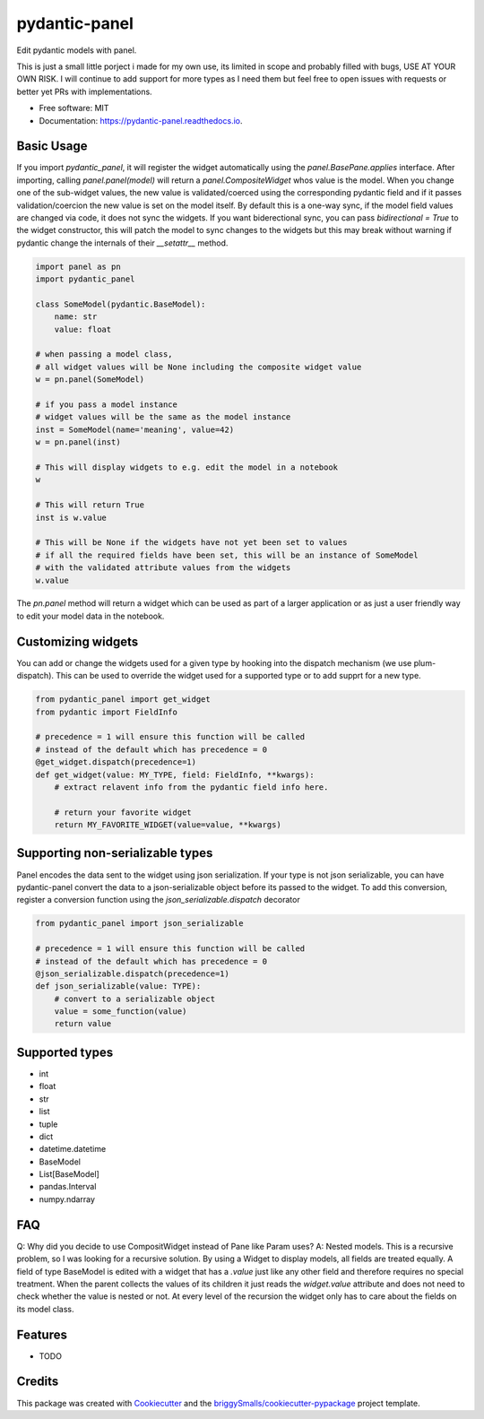 ==============
pydantic-panel
==============


.. image:: https://img.shields.io/pypi/v/pydantic_panel.svg
        :target: https://pypi.python.org/pypi/pydantic_panel

.. image:: https://img.shields.io/travis/jmosbacher/pydantic_panel.svg
        :target: https://travis-ci.com/jmosbacher/pydantic_panel

.. image:: https://readthedocs.org/projects/pydantic-panel/badge/?version=latest
        :target: https://pydantic-panel.readthedocs.io/en/latest/?badge=latest
        :alt: Documentation Status


Edit pydantic models with panel.

This is just a small little porject i made for my own use, its limited in scope and probably filled with bugs, USE AT YOUR OWN RISK.
I will continue to add support for more types as I need them but feel free to open issues with requests or better yet PRs with implementations.


* Free software: MIT
* Documentation: https://pydantic-panel.readthedocs.io.


Basic Usage
-----------

If you import `pydantic_panel`, it will register the widget automatically using the `panel.BasePane.applies` interface.
After importing, calling `panel.panel(model)` will return a `panel.CompositeWidget` whos value is the model.
When you change one of the sub-widget values, the new value is validated/coerced using the corresponding pydantic
field and if it passes validation/coercion the new value is set on the model itself.
By default this is a one-way sync, if the model field values are changed via code, it does not sync the widgets.
If you want biderectional sync, you can pass `bidirectional = True` to the widget constructor, this will patch the model 
to sync changes to the widgets but this may break without warning if pydantic change the internals of 
their `__setattr__` method.


.. code-block:: python

    import panel as pn
    import pydantic_panel

    class SomeModel(pydantic.BaseModel):
        name: str
        value: float

    # when passing a model class, 
    # all widget values will be None including the composite widget value
    w = pn.panel(SomeModel)
    
    # if you pass a model instance 
    # widget values will be the same as the model instance
    inst = SomeModel(name='meaning', value=42)
    w = pn.panel(inst)

    # This will display widgets to e.g. edit the model in a notebook
    w

    # This will return True
    inst is w.value

    # This will be None if the widgets have not yet been set to values
    # if all the required fields have been set, this will be an instance of SomeModel
    # with the validated attribute values from the widgets
    w.value


The `pn.panel` method will return a widget which can be used as part of a larger application or as just 
a user friendly way to edit your model data in the notebook.

Customizing widgets
-------------------

You can add or change the widgets used for a given type by hooking into the dispatch
mechanism (we use plum-dispatch). This can be used to override the widget used for a supported
type or to add supprt for a new type.


.. code-block:: python

    from pydantic_panel import get_widget
    from pydantic import FieldInfo

    # precedence = 1 will ensure this function will be called
    # instead of the default which has precedence = 0
    @get_widget.dispatch(precedence=1)
    def get_widget(value: MY_TYPE, field: FieldInfo, **kwargs):
        # extract relavent info from the pydantic field info here.

        # return your favorite widget
        return MY_FAVORITE_WIDGET(value=value, **kwargs)


Supporting non-serializable types
---------------------------------

Panel encodes the data sent to the widget using json serialization. 
If your type is not json serializable, you can have pydantic-panel convert
the data to a json-serializable object before its passed to the widget. To add
this conversion, register a conversion function using the `json_serializable.dispatch`
decorator

.. code-block:: python

    from pydantic_panel import json_serializable

    # precedence = 1 will ensure this function will be called
    # instead of the default which has precedence = 0
    @json_serializable.dispatch(precedence=1)
    def json_serializable(value: TYPE):
        # convert to a serializable object
        value = some_function(value)
        return value


Supported types
---------------

* int
* float
* str
* list
* tuple
* dict
* datetime.datetime
* BaseModel
* List[BaseModel]
* pandas.Interval
* numpy.ndarray

FAQ
---

Q: Why did you decide to use CompositWidget instead of Pane like Param uses?
A: Nested models. This is a recursive problem, so I was looking for a recursive solution. By using a Widget to
display models, all fields are treated equally. A field of type BaseModel is edited with a widget that has a `.value` 
just like any other field and therefore requires no special treatment. When the parent collects the values of its children 
it just reads the `widget.value` attribute and does not need to check whether the value is nested or not. At every level 
of the recursion the widget only has to care about the fields on its model class. 


Features
--------

* TODO

Credits
-------

This package was created with Cookiecutter_ and the `briggySmalls/cookiecutter-pypackage`_ project template.

.. _Cookiecutter: https://github.com/audreyr/cookiecutter
.. _`briggySmalls/cookiecutter-pypackage`: https://github.com/briggySmalls/cookiecutter-pypackage
